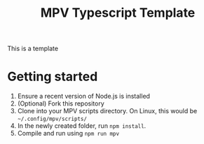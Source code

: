 #+TITLE: MPV Typescript Template
This is a template
* Getting started
1. Ensure a recent version of Node.js is installed
2. (Optional) Fork this repository
3. Clone into your MPV scripts directory. On Linux, this would be =~/.config/mpv/scripts/=
4. In the newly created folder, run =npm install=.
5. Compile and run using =npm run mpv=
